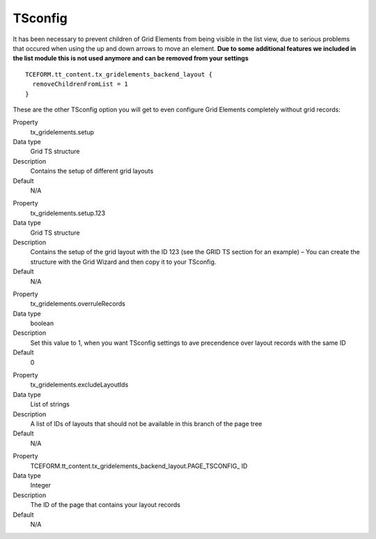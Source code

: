 .. ==================================================
.. FOR YOUR INFORMATION
.. --------------------------------------------------
.. -*- coding: utf-8 -*- with BOM.

.. ==================================================
.. DEFINE SOME TEXTROLES
.. --------------------------------------------------
.. role::   underline
.. role::   typoscript(code)
.. role::   ts(typoscript)
   :class:  typoscript
.. role::   php(code)


TSconfig
--------

It has been necessary to prevent children of Grid Elements from being
visible in the list view, due to serious problems that occured when
using the up and down arrows to move an element.  **Due to some
additional features we included in the list module this is not used
anymore and can be removed from your settings**

::

  TCEFORM.tt_content.tx_gridelements_backend_layout {
    removeChildrenFromList = 1
  }

These are the other TSconfig option you will get to even configure
Grid Elements completely without grid records:

.. ### BEGIN~OF~TABLE ###

.. container:: table-row

   Property
         tx\_gridelements.setup

   Data type
         Grid TS structure

   Description
         Contains the setup of different grid layouts

   Default
         N/A


.. container:: table-row

   Property
         tx\_gridelements.setup.123

   Data type
         Grid TS structure

   Description
         Contains the setup of the grid layout with the ID 123 (see the GRID TS
         section for an example) – You can create the structure with the Grid
         Wizard and then copy it to your TSconfig.

   Default
         N/A


.. container:: table-row

   Property
         tx\_gridelements.overruleRecords

   Data type
         boolean

   Description
         Set this value to 1, when you want TSconfig settings to ave
         precendence over layout records with the same ID

   Default
         0


.. container:: table-row

   Property
         tx\_gridelements.excludeLayoutIds

   Data type
         List of strings

   Description
         A list of IDs of layouts that should not be available in this branch
         of the page tree

   Default
         N/A


.. container:: table-row

   Property
         TCEFORM.tt\_content.tx\_gridelements\_backend\_layout.PAGE\_TSCONFIG\_
         ID

   Data type
         Integer

   Description
         The ID of the page that contains your layout records

   Default
         N/A


.. ###### END~OF~TABLE ######
